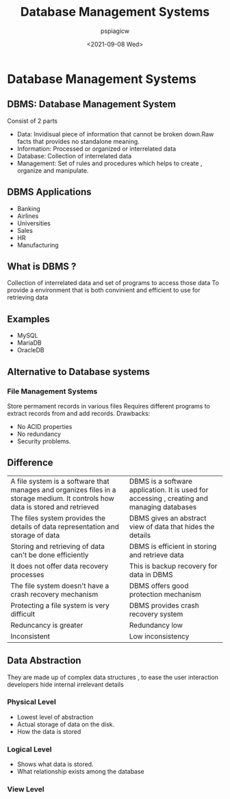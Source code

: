 :PROPERTIES:
:ID:       ad69a0a5-5ab1-405d-957c-7fc612fc088f
:END:
#+title: Database Management Systems
#+author: pspiagicw
#+date:<2021-09-08 Wed> 
* Database Management Systems
** DBMS: Database Management System
   Consist of 2 parts
   * Data: Invidisual piece of information that cannot be broken down.Raw facts that provides no standalone meaning.
   * Information: Processed or organized or interrelated data
   * Database: Collection of interrelated data
   * Management: Set of rules and procedures which helps to create , organize and manipulate.
** DBMS Applications
   * Banking
   * Airlines
   * Universities
   * Sales
   * HR
   * Manufacturing
** What is DBMS ?
   Collection of interrelated data and set of programs to access those data
   To provide a environment that is both convinient and efficient to use for retrieving data
** Examples
   * MySQL
   * MariaDB
   * OracleDB
** Alternative to Database systems
*** File Management Systems
    Store permament records in various files
    Requires different programs to extract records from and add records.
    Drawbacks:
    * No ACID properties
    * No redundancy
    * Security problems.
** Difference
    | A file system is a software that manages and organizes files in a storage medium. It controls how data is stored and retrieved | DBMS is a software application. It is used for accessing , creating and managing databases |
    | The files system provides the details of data representation and storage of data                                               | DBMS gives an abstract view of data that hides the details                                 |
    | Storing and retrieving of data can't be done efficiently                                                                       | DBMS is efficient in storing and retrieve data                                             |
    | It does not offer data recovery processes                                                                                      | This is backup recovery for data in DBMS                                                   |
    | The file system doesn't have a crash recovery mechanism                                                                        | DBMS offers good protection mechanism                                                      |
    | Protecting a file system is very difficult                                                                                     | DBMS provides crash recovery system                                                        |
    | Reduncancy is greater                                                                                                          | Redundancy low                                                                             |
    | Inconsistent                                                                                                                   | Low inconsistency                                                                        |
** Data Abstraction
   They are made up of complex data structures , to ease the user interaction developers hide internal irrelevant details
*** Physical Level
    * Lowest level of abstraction
    * Actual storage of data on the disk.
    * How the data is stored
*** Logical Level
    * Shows what data is stored.
    * What relationship exists among the database
*** View Level
